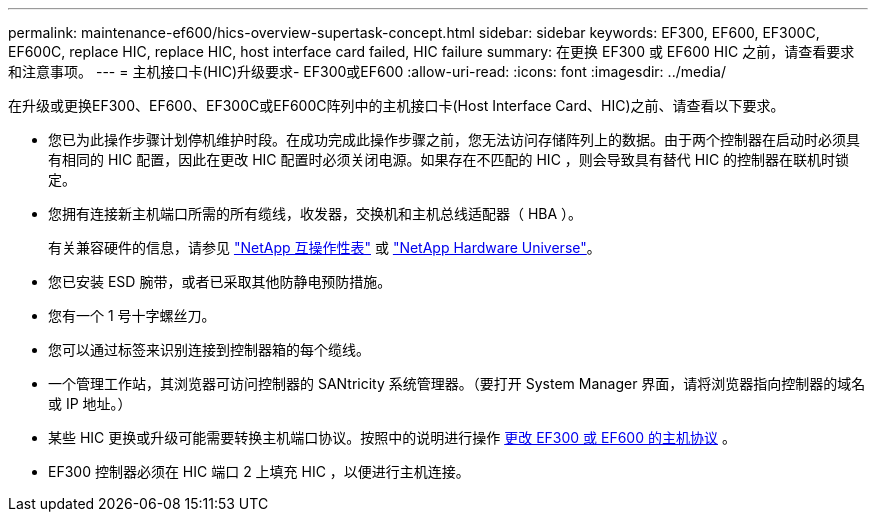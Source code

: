 ---
permalink: maintenance-ef600/hics-overview-supertask-concept.html 
sidebar: sidebar 
keywords: EF300, EF600, EF300C, EF600C, replace HIC, replace HIC, host interface card failed, HIC failure 
summary: 在更换 EF300 或 EF600 HIC 之前，请查看要求和注意事项。 
---
= 主机接口卡(HIC)升级要求- EF300或EF600
:allow-uri-read: 
:icons: font
:imagesdir: ../media/


[role="lead"]
在升级或更换EF300、EF600、EF300C或EF600C阵列中的主机接口卡(Host Interface Card、HIC)之前、请查看以下要求。

* 您已为此操作步骤计划停机维护时段。在成功完成此操作步骤之前，您无法访问存储阵列上的数据。由于两个控制器在启动时必须具有相同的 HIC 配置，因此在更改 HIC 配置时必须关闭电源。如果存在不匹配的 HIC ，则会导致具有替代 HIC 的控制器在联机时锁定。
* 您拥有连接新主机端口所需的所有缆线，收发器，交换机和主机总线适配器（ HBA ）。
+
有关兼容硬件的信息，请参见 https://mysupport.netapp.com/NOW/products/interoperability["NetApp 互操作性表"^] 或 http://hwu.netapp.com/home.aspx["NetApp Hardware Universe"^]。

* 您已安装 ESD 腕带，或者已采取其他防静电预防措施。
* 您有一个 1 号十字螺丝刀。
* 您可以通过标签来识别连接到控制器箱的每个缆线。
* 一个管理工作站，其浏览器可访问控制器的 SANtricity 系统管理器。（要打开 System Manager 界面，请将浏览器指向控制器的域名或 IP 地址。）
* 某些 HIC 更换或升级可能需要转换主机端口协议。按照中的说明进行操作 xref:hpp-change-supertask-task.html[更改 EF300 或 EF600 的主机协议] 。
* EF300 控制器必须在 HIC 端口 2 上填充 HIC ，以便进行主机连接。

